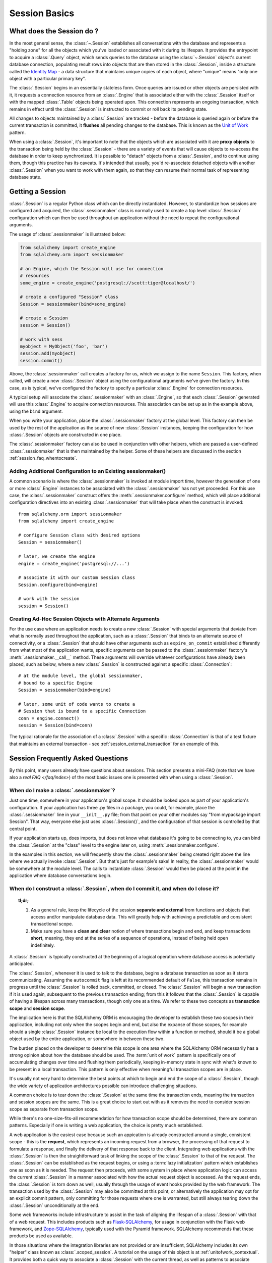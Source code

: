 ==========================
Session Basics
==========================

What does the Session do ?
==========================

In the most general sense, the :class:`~.Session` establishes all
conversations with the database and represents a "holding zone" for all the
objects which you've loaded or associated with it during its lifespan. It
provides the entrypoint to acquire a :class:`.Query` object, which sends
queries to the database using the :class:`~.Session` object's current database
connection, populating result rows into objects that are then stored in the
:class:`.Session`, inside a structure called the `Identity Map
<http://martinfowler.com/eaaCatalog/identityMap.html>`_ - a data structure
that maintains unique copies of each object, where "unique" means "only one
object with a particular primary key".

The :class:`.Session` begins in an essentially stateless form. Once queries
are issued or other objects are persisted with it, it requests a connection
resource from an :class:`.Engine` that is associated either with the
:class:`.Session` itself or with the mapped :class:`.Table` objects being
operated upon. This connection represents an ongoing transaction, which
remains in effect until the :class:`.Session` is instructed to commit or roll
back its pending state.

All changes to objects maintained by a :class:`.Session` are tracked - before
the database is queried again or before the current transaction is committed,
it **flushes** all pending changes to the database. This is known as the `Unit
of Work <http://martinfowler.com/eaaCatalog/unitOfWork.html>`_ pattern.

When using a :class:`.Session`, it's important to note that the objects
which are associated with it are **proxy objects** to the transaction being
held by the :class:`.Session` - there are a variety of events that will cause
objects to re-access the database in order to keep synchronized.   It is
possible to "detach" objects from a :class:`.Session`, and to continue using
them, though this practice has its caveats.  It's intended that
usually, you'd re-associate detached objects with another :class:`.Session` when you
want to work with them again, so that they can resume their normal task of
representing database state.

.. _session_getting:

Getting a Session
=================

:class:`.Session` is a regular Python class which can
be directly instantiated. However, to standardize how sessions are configured
and acquired, the :class:`.sessionmaker` class is normally
used to create a top level :class:`.Session`
configuration which can then be used throughout an application without the
need to repeat the configurational arguments.

The usage of :class:`.sessionmaker` is illustrated below:

.. sourcecode:: python+sql

    from sqlalchemy import create_engine
    from sqlalchemy.orm import sessionmaker

    # an Engine, which the Session will use for connection
    # resources
    some_engine = create_engine('postgresql://scott:tiger@localhost/')

    # create a configured "Session" class
    Session = sessionmaker(bind=some_engine)

    # create a Session
    session = Session()

    # work with sess
    myobject = MyObject('foo', 'bar')
    session.add(myobject)
    session.commit()

Above, the :class:`.sessionmaker` call creates a factory for us,
which we assign to the name ``Session``.  This factory, when
called, will create a new :class:`.Session` object using the configurational
arguments we've given the factory.  In this case, as is typical,
we've configured the factory to specify a particular :class:`.Engine` for
connection resources.

A typical setup will associate the :class:`.sessionmaker` with an :class:`.Engine`,
so that each :class:`.Session` generated will use this :class:`.Engine`
to acquire connection resources.   This association can
be set up as in the example above, using the ``bind`` argument.

When you write your application, place the
:class:`.sessionmaker` factory at the global level.   This
factory can then
be used by the rest of the applcation as the source of new :class:`.Session`
instances, keeping the configuration for how :class:`.Session` objects
are constructed in one place.

The :class:`.sessionmaker` factory can also be used in conjunction with
other helpers, which are passed a user-defined :class:`.sessionmaker` that
is then maintained by the helper.  Some of these helpers are discussed in the
section :ref:`session_faq_whentocreate`.

Adding Additional Configuration to an Existing sessionmaker()
--------------------------------------------------------------

A common scenario is where the :class:`.sessionmaker` is invoked
at module import time, however the generation of one or more :class:`.Engine`
instances to be associated with the :class:`.sessionmaker` has not yet proceeded.
For this use case, the :class:`.sessionmaker` construct offers the
:meth:`.sessionmaker.configure` method, which will place additional configuration
directives into an existing :class:`.sessionmaker` that will take place
when the construct is invoked::


    from sqlalchemy.orm import sessionmaker
    from sqlalchemy import create_engine

    # configure Session class with desired options
    Session = sessionmaker()

    # later, we create the engine
    engine = create_engine('postgresql://...')

    # associate it with our custom Session class
    Session.configure(bind=engine)

    # work with the session
    session = Session()

Creating Ad-Hoc Session Objects with Alternate Arguments
---------------------------------------------------------

For the use case where an application needs to create a new :class:`.Session` with
special arguments that deviate from what is normally used throughout the application,
such as a :class:`.Session` that binds to an alternate
source of connectivity, or a :class:`.Session` that should
have other arguments such as ``expire_on_commit`` established differently from
what most of the application wants, specific arguments can be passed to the
:class:`.sessionmaker` factory's :meth:`.sessionmaker.__call__` method.
These arguments will override whatever
configurations have already been placed, such as below, where a new :class:`.Session`
is constructed against a specific :class:`.Connection`::

    # at the module level, the global sessionmaker,
    # bound to a specific Engine
    Session = sessionmaker(bind=engine)

    # later, some unit of code wants to create a
    # Session that is bound to a specific Connection
    conn = engine.connect()
    session = Session(bind=conn)

The typical rationale for the association of a :class:`.Session` with a specific
:class:`.Connection` is that of a test fixture that maintains an external
transaction - see :ref:`session_external_transaction` for an example of this.


.. _session_faq:

Session Frequently Asked Questions
===================================

By this point, many users already have questions about sessions.
This section presents a mini-FAQ (note that we have also a `real FAQ </faq/index>`)
of the most basic issues one is presented with when using a :class:`.Session`.

When do I make a :class:`.sessionmaker`?
------------------------------------------

Just one time, somewhere in your application's global scope. It should be
looked upon as part of your application's configuration. If your
application has three .py files in a package, you could, for example,
place the :class:`.sessionmaker` line in your ``__init__.py`` file; from
that point on your other modules say "from mypackage import Session". That
way, everyone else just uses :class:`.Session()`,
and the configuration of that session is controlled by that central point.

If your application starts up, does imports, but does not know what
database it's going to be connecting to, you can bind the
:class:`.Session` at the "class" level to the
engine later on, using :meth:`.sessionmaker.configure`.

In the examples in this section, we will frequently show the
:class:`.sessionmaker` being created right above the line where we actually
invoke :class:`.Session`. But that's just for
example's sake!  In reality, the :class:`.sessionmaker` would be somewhere
at the module level.   The calls to instantiate :class:`.Session`
would then be placed at the point in the application where database
conversations begin.

.. _session_faq_whentocreate:

When do I construct a :class:`.Session`, when do I commit it, and when do I close it?
-------------------------------------------------------------------------------------

.. topic:: tl;dr;

    1. As a general rule, keep the lifecycle of the session **separate and
       external** from functions and objects that access and/or manipulate
       database data.  This will greatly help with achieving a predictable
       and consistent transactional scope.

    2. Make sure you have a **clean and clear** notion of where transactions
       begin and end, and keep transactions **short**, meaning, they end
       at the series of a sequence of operations, instead of being held
       open indefinitely.

A :class:`.Session` is typically constructed at the beginning of a logical
operation where database access is potentially anticipated.

The :class:`.Session`, whenever it is used to talk to the database,
begins a database transaction as soon as it starts communicating.
Assuming the ``autocommit`` flag is left at its recommended default
of ``False``, this transaction remains in progress until the :class:`.Session`
is rolled back, committed, or closed.   The :class:`.Session` will
begin a new transaction if it is used again, subsequent to the previous
transaction ending; from this it follows that the :class:`.Session`
is capable of having a lifespan across many transactions, though only
one at a time.   We refer to these two concepts as **transaction scope**
and **session scope**.

The implication here is that the SQLAlchemy ORM is encouraging the
developer to establish these two scopes in their application,
including not only when the scopes begin and end, but also the
expanse of those scopes, for example should a single
:class:`.Session` instance be local to the execution flow within a
function or method, should it be a global object used by the
entire application, or somewhere in between these two.

The burden placed on the developer to determine this scope is one
area where the SQLAlchemy ORM necessarily has a strong opinion
about how the database should be used.  The :term:`unit of work` pattern
is specifically one of accumulating changes over time and flushing
them periodically, keeping in-memory state in sync with what's
known to be present in a local transaction. This pattern is only
effective when meaningful transaction scopes are in place.

It's usually not very hard to determine the best points at which
to begin and end the scope of a :class:`.Session`, though the wide
variety of application architectures possible can introduce
challenging situations.

A common choice is to tear down the :class:`.Session` at the same
time the transaction ends, meaning the transaction and session scopes
are the same.  This is a great choice to start out with as it
removes the need to consider session scope as separate from transaction
scope.

While there's no one-size-fits-all recommendation for how transaction
scope should be determined, there are common patterns.   Especially
if one is writing a web application, the choice is pretty much established.

A web application is the easiest case because such an appication is already
constructed around a single, consistent scope - this is the **request**,
which represents an incoming request from a browser, the processing
of that request to formulate a response, and finally the delivery of that
response back to the client.    Integrating web applications with the
:class:`.Session` is then the straightforward task of linking the
scope of the :class:`.Session` to that of the request.  The :class:`.Session`
can be established as the request begins, or using a :term:`lazy initialization`
pattern which establishes one as soon as it is needed.  The request
then proceeds, with some system in place where application logic can access
the current :class:`.Session` in a manner associated with how the actual
request object is accessed.  As the request ends, the :class:`.Session`
is torn down as well, usually through the usage of event hooks provided
by the web framework.   The transaction used by the :class:`.Session`
may also be committed at this point, or alternatively the application may
opt for an explicit commit pattern, only committing for those requests
where one is warranted, but still always tearing down the :class:`.Session`
unconditionally at the end.

Some web frameworks include infrastructure to assist in the task
of aligning the lifespan of a :class:`.Session` with that of a web request.
This includes products such as `Flask-SQLAlchemy <http://packages.python.org/Flask-SQLAlchemy/>`_,
for usage in conjunction with the Flask web framework,
and `Zope-SQLAlchemy <http://pypi.python.org/pypi/zope.sqlalchemy>`_,
typically used with the Pyramid framework.
SQLAlchemy recommends that these products be used as available.

In those situations where the integration libraries are not
provided or are insufficient, SQLAlchemy includes its own "helper" class known as
:class:`.scoped_session`.   A tutorial on the usage of this object
is at :ref:`unitofwork_contextual`.   It provides both a quick way
to associate a :class:`.Session` with the current thread, as well as
patterns to associate :class:`.Session` objects with other kinds of
scopes.

As mentioned before, for non-web applications there is no one clear
pattern, as applications themselves don't have just one pattern
of architecture.   The best strategy is to attempt to demarcate
"operations", points at which a particular thread begins to perform
a series of operations for some period of time, which can be committed
at the end.   Some examples:

* A background daemon which spawns off child forks
  would want to create a :class:`.Session` local to each child
  process, work with that :class:`.Session` through the life of the "job"
  that the fork is handling, then tear it down when the job is completed.

* For a command-line script, the application would create a single, global
  :class:`.Session` that is established when the program begins to do its
  work, and commits it right as the program is completing its task.

* For a GUI interface-driven application, the scope of the :class:`.Session`
  may best be within the scope of a user-generated event, such as a button
  push.  Or, the scope may correspond to explicit user interaction, such as
  the user "opening" a series of records, then "saving" them.

As a general rule, the application should manage the lifecycle of the
session *externally* to functions that deal with specific data.  This is a
fundamental separation of concerns which keeps data-specific operations
agnostic of the context in which they access and manipulate that data.

E.g. **don't do this**::

    ### this is the **wrong way to do it** ###

    class ThingOne(object):
        def go(self):
            session = Session()
            try:
                session.query(FooBar).update({"x": 5})
                session.commit()
            except:
                session.rollback()
                raise

    class ThingTwo(object):
        def go(self):
            session = Session()
            try:
                session.query(Widget).update({"q": 18})
                session.commit()
            except:
                session.rollback()
                raise

    def run_my_program():
        ThingOne().go()
        ThingTwo().go()

Keep the lifecycle of the session (and usually the transaction)
**separate and external**::

    ### this is a **better** (but not the only) way to do it ###

    class ThingOne(object):
        def go(self, session):
            session.query(FooBar).update({"x": 5})

    class ThingTwo(object):
        def go(self, session):
            session.query(Widget).update({"q": 18})

    def run_my_program():
        session = Session()
        try:
            ThingOne().go(session)
            ThingTwo().go(session)

            session.commit()
        except:
            session.rollback()
            raise
        finally:
            session.close()

The advanced developer will try to keep the details of session, transaction
and exception management as far as possible from the details of the program
doing its work.   For example, we can further separate concerns using a `context manager <http://docs.python.org/3/library/contextlib.html#contextlib.contextmanager>`_::

    ### another way (but again *not the only way*) to do it ###

    from contextlib import contextmanager

    @contextmanager
    def session_scope():
        """Provide a transactional scope around a series of operations."""
        session = Session()
        try:
            yield session
            session.commit()
        except:
            session.rollback()
            raise
        finally:
            session.close()


    def run_my_program():
        with session_scope() as session:
            ThingOne().go(session)
            ThingTwo().go(session)


Is the Session a cache?
----------------------------------

Yeee...no. It's somewhat used as a cache, in that it implements the
:term:`identity map` pattern, and stores objects keyed to their primary key.
However, it doesn't do any kind of query caching. This means, if you say
``session.query(Foo).filter_by(name='bar')``, even if ``Foo(name='bar')``
is right there, in the identity map, the session has no idea about that.
It has to issue SQL to the database, get the rows back, and then when it
sees the primary key in the row, *then* it can look in the local identity
map and see that the object is already there. It's only when you say
``query.get({some primary key})`` that the
:class:`~sqlalchemy.orm.session.Session` doesn't have to issue a query.

Additionally, the Session stores object instances using a weak reference
by default. This also defeats the purpose of using the Session as a cache.

The :class:`.Session` is not designed to be a
global object from which everyone consults as a "registry" of objects.
That's more the job of a **second level cache**.   SQLAlchemy provides
a pattern for implementing second level caching using `dogpile.cache <http://dogpilecache.readthedocs.org/>`_,
via the :ref:`examples_caching` example.

How can I get the :class:`~sqlalchemy.orm.session.Session` for a certain object?
------------------------------------------------------------------------------------

Use the :meth:`~.Session.object_session` classmethod
available on :class:`~sqlalchemy.orm.session.Session`::

    session = Session.object_session(someobject)

The newer :ref:`core_inspection_toplevel` system can also be used::

    from sqlalchemy import inspect
    session = inspect(someobject).session

.. _session_faq_threadsafe:

Is the session thread-safe?
------------------------------

The :class:`.Session` is very much intended to be used in a
**non-concurrent** fashion, which usually means in only one thread at a
time.

The :class:`.Session` should be used in such a way that one
instance exists for a single series of operations within a single
transaction.   One expedient way to get this effect is by associating
a :class:`.Session` with the current thread (see :ref:`unitofwork_contextual`
for background).  Another is to use a pattern
where the :class:`.Session` is passed between functions and is otherwise
not shared with other threads.

The bigger point is that you should not *want* to use the session
with multiple concurrent threads. That would be like having everyone at a
restaurant all eat from the same plate. The session is a local "workspace"
that you use for a specific set of tasks; you don't want to, or need to,
share that session with other threads who are doing some other task.

Making sure the :class:`.Session` is only used in a single concurrent thread at a time
is called a "share nothing" approach to concurrency.  But actually, not
sharing the :class:`.Session` implies a more significant pattern; it
means not just the :class:`.Session` object itself, but
also **all objects that are associated with that Session**, must be kept within
the scope of a single concurrent thread.   The set of mapped
objects associated with a :class:`.Session` are essentially proxies for data
within database rows accessed over a database connection, and so just like
the :class:`.Session` itself, the whole
set of objects is really just a large-scale proxy for a database connection
(or connections).  Ultimately, it's mostly the DBAPI connection itself that
we're keeping away from concurrent access; but since the :class:`.Session`
and all the objects associated with it are all proxies for that DBAPI connection,
the entire graph is essentially not safe for concurrent access.

If there are in fact multiple threads participating
in the same task, then you may consider sharing the session and its objects between
those threads; however, in this extremely unusual scenario the application would
need to ensure that a proper locking scheme is implemented so that there isn't
*concurrent* access to the :class:`.Session` or its state.   A more common approach
to this situation is to maintain a single :class:`.Session` per concurrent thread,
but to instead *copy* objects from one :class:`.Session` to another, often
using the :meth:`.Session.merge` method to copy the state of an object into
a new object local to a different :class:`.Session`.

Basics of Using a Session
===========================

The most basic :class:`.Session` use patterns are presented here.

Querying
--------

The :meth:`~.Session.query` function takes one or more
*entities* and returns a new :class:`~sqlalchemy.orm.query.Query` object which
will issue mapper queries within the context of this Session. An entity is
defined as a mapped class, a :class:`~sqlalchemy.orm.mapper.Mapper` object, an
orm-enabled *descriptor*, or an ``AliasedClass`` object::

    # query from a class
    session.query(User).filter_by(name='ed').all()

    # query with multiple classes, returns tuples
    session.query(User, Address).join('addresses').filter_by(name='ed').all()

    # query using orm-enabled descriptors
    session.query(User.name, User.fullname).all()

    # query from a mapper
    user_mapper = class_mapper(User)
    session.query(user_mapper)

When :class:`~sqlalchemy.orm.query.Query` returns results, each object
instantiated is stored within the identity map. When a row matches an object
which is already present, the same object is returned. In the latter case,
whether or not the row is populated onto an existing object depends upon
whether the attributes of the instance have been *expired* or not. A
default-configured :class:`~sqlalchemy.orm.session.Session` automatically
expires all instances along transaction boundaries, so that with a normally
isolated transaction, there shouldn't be any issue of instances representing
data which is stale with regards to the current transaction.

The :class:`.Query` object is introduced in great detail in
:ref:`ormtutorial_toplevel`, and further documented in
:ref:`query_api_toplevel`.

Adding New or Existing Items
----------------------------

:meth:`~.Session.add` is used to place instances in the
session. For *transient* (i.e. brand new) instances, this will have the effect
of an INSERT taking place for those instances upon the next flush. For
instances which are *persistent* (i.e. were loaded by this session), they are
already present and do not need to be added. Instances which are *detached*
(i.e. have been removed from a session) may be re-associated with a session
using this method::

    user1 = User(name='user1')
    user2 = User(name='user2')
    session.add(user1)
    session.add(user2)

    session.commit()     # write changes to the database

To add a list of items to the session at once, use
:meth:`~.Session.add_all`::

    session.add_all([item1, item2, item3])

The :meth:`~.Session.add` operation **cascades** along
the ``save-update`` cascade. For more details see the section
:ref:`unitofwork_cascades`.


Deleting
--------

The :meth:`~.Session.delete` method places an instance
into the Session's list of objects to be marked as deleted::

    # mark two objects to be deleted
    session.delete(obj1)
    session.delete(obj2)

    # commit (or flush)
    session.commit()

.. _session_deleting_from_collections:

Deleting from Collections
~~~~~~~~~~~~~~~~~~~~~~~~~~

A common confusion that arises regarding :meth:`~.Session.delete` is when
objects which are members of a collection are being deleted.   While the
collection member is marked for deletion from the database, this does not
impact the collection itself in memory until the collection is expired.
Below, we illustrate that even after an ``Address`` object is marked
for deletion, it's still present in the collection associated with the
parent ``User``, even after a flush::

    >>> address = user.addresses[1]
    >>> session.delete(address)
    >>> session.flush()
    >>> address in user.addresses
    True

When the above session is committed, all attributes are expired.  The next
access of ``user.addresses`` will re-load the collection, revealing the
desired state::

    >>> session.commit()
    >>> address in user.addresses
    False

The usual practice of deleting items within collections is to forego the usage
of :meth:`~.Session.delete` directly, and instead use cascade behavior to
automatically invoke the deletion as a result of removing the object from
the parent collection.  The ``delete-orphan`` cascade accomplishes this,
as illustrated in the example below::

    mapper(User, users_table, properties={
        'addresses':relationship(Address, cascade="all, delete, delete-orphan")
    })
    del user.addresses[1]
    session.flush()

Where above, upon removing the ``Address`` object from the ``User.addresses``
collection, the ``delete-orphan`` cascade has the effect of marking the ``Address``
object for deletion in the same way as passing it to :meth:`~.Session.delete`.

See also :ref:`unitofwork_cascades` for detail on cascades.

Deleting based on Filter Criterion
~~~~~~~~~~~~~~~~~~~~~~~~~~~~~~~~~~

The caveat with ``Session.delete()`` is that you need to have an object handy
already in order to delete. The Query includes a
:func:`~sqlalchemy.orm.query.Query.delete` method which deletes based on
filtering criteria::

    session.query(User).filter(User.id==7).delete()

The ``Query.delete()`` method includes functionality to "expire" objects
already in the session which match the criteria. However it does have some
caveats, including that "delete" and "delete-orphan" cascades won't be fully
expressed for collections which are already loaded. See the API docs for
:meth:`~sqlalchemy.orm.query.Query.delete` for more details.

.. _session_flushing:

Flushing
--------

When the :class:`~sqlalchemy.orm.session.Session` is used with its default
configuration, the flush step is nearly always done transparently.
Specifically, the flush occurs before any individual
:class:`~sqlalchemy.orm.query.Query` is issued, as well as within the
:meth:`~.Session.commit` call before the transaction is
committed. It also occurs before a SAVEPOINT is issued when
:meth:`~.Session.begin_nested` is used.

Regardless of the autoflush setting, a flush can always be forced by issuing
:meth:`~.Session.flush`::

    session.flush()

The "flush-on-Query" aspect of the behavior can be disabled by constructing
:class:`.sessionmaker` with the flag ``autoflush=False``::

    Session = sessionmaker(autoflush=False)

Additionally, autoflush can be temporarily disabled by setting the
``autoflush`` flag at any time::

    mysession = Session()
    mysession.autoflush = False

Some autoflush-disable recipes are available at `DisableAutoFlush
<http://www.sqlalchemy.org/trac/wiki/UsageRecipes/DisableAutoflush>`_.

The flush process *always* occurs within a transaction, even if the
:class:`~sqlalchemy.orm.session.Session` has been configured with
``autocommit=True``, a setting that disables the session's persistent
transactional state. If no transaction is present,
:meth:`~.Session.flush` creates its own transaction and
commits it. Any failures during flush will always result in a rollback of
whatever transaction is present. If the Session is not in ``autocommit=True``
mode, an explicit call to :meth:`~.Session.rollback` is
required after a flush fails, even though the underlying transaction will have
been rolled back already - this is so that the overall nesting pattern of
so-called "subtransactions" is consistently maintained.

.. _session_committing:

Committing
----------

:meth:`~.Session.commit` is used to commit the current
transaction. It always issues :meth:`~.Session.flush`
beforehand to flush any remaining state to the database; this is independent
of the "autoflush" setting. If no transaction is present, it raises an error.
Note that the default behavior of the :class:`~sqlalchemy.orm.session.Session`
is that a "transaction" is always present; this behavior can be disabled by
setting ``autocommit=True``. In autocommit mode, a transaction can be
initiated by calling the :meth:`~.Session.begin` method.

.. note::

   The term "transaction" here refers to a transactional
   construct within the :class:`.Session` itself which may be
   maintaining zero or more actual database (DBAPI) transactions.  An individual
   DBAPI connection begins participation in the "transaction" as it is first
   used to execute a SQL statement, then remains present until the session-level
   "transaction" is completed.  See :ref:`unitofwork_transaction` for
   further detail.

Another behavior of :meth:`~.Session.commit` is that by
default it expires the state of all instances present after the commit is
complete. This is so that when the instances are next accessed, either through
attribute access or by them being present in a
:class:`~sqlalchemy.orm.query.Query` result set, they receive the most recent
state. To disable this behavior, configure
:class:`.sessionmaker` with ``expire_on_commit=False``.

Normally, instances loaded into the :class:`~sqlalchemy.orm.session.Session`
are never changed by subsequent queries; the assumption is that the current
transaction is isolated so the state most recently loaded is correct as long
as the transaction continues. Setting ``autocommit=True`` works against this
model to some degree since the :class:`~sqlalchemy.orm.session.Session`
behaves in exactly the same way with regard to attribute state, except no
transaction is present.

.. _session_rollback:

Rolling Back
------------

:meth:`~.Session.rollback` rolls back the current
transaction. With a default configured session, the post-rollback state of the
session is as follows:

  * All transactions are rolled back and all connections returned to the
    connection pool, unless the Session was bound directly to a Connection, in
    which case the connection is still maintained (but still rolled back).
  * Objects which were initially in the *pending* state when they were added
    to the :class:`~sqlalchemy.orm.session.Session` within the lifespan of the
    transaction are expunged, corresponding to their INSERT statement being
    rolled back. The state of their attributes remains unchanged.
  * Objects which were marked as *deleted* within the lifespan of the
    transaction are promoted back to the *persistent* state, corresponding to
    their DELETE statement being rolled back. Note that if those objects were
    first *pending* within the transaction, that operation takes precedence
    instead.
  * All objects not expunged are fully expired.

With that state understood, the :class:`~sqlalchemy.orm.session.Session` may
safely continue usage after a rollback occurs.

When a :meth:`~.Session.flush` fails, typically for
reasons like primary key, foreign key, or "not nullable" constraint
violations, a :meth:`~.Session.rollback` is issued
automatically (it's currently not possible for a flush to continue after a
partial failure). However, the flush process always uses its own transactional
demarcator called a *subtransaction*, which is described more fully in the
docstrings for :class:`~sqlalchemy.orm.session.Session`. What it means here is
that even though the database transaction has been rolled back, the end user
must still issue :meth:`~.Session.rollback` to fully
reset the state of the :class:`~sqlalchemy.orm.session.Session`.


Closing
-------

The :meth:`~.Session.close` method issues a
:meth:`~.Session.expunge_all`, and :term:`releases` any
transactional/connection resources. When connections are returned to the
connection pool, transactional state is rolled back as well.


